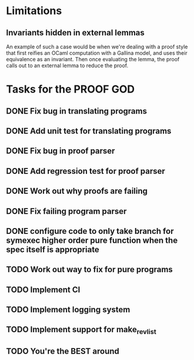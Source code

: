 * Limitations
** Invariants hidden in external lemmas
An example of such a case would be when we're dealing with a proof
style that first reifies an OCaml computation with a Gallina model,
and uses their equivalence as an invariant. Then once evaluating the
lemma, the proof calls out to an external lemma to reduce the proof.
* Tasks for the PROOF GOD
** DONE Fix bug in translating programs
CLOSED: [2022-09-26 Mon 03:29]
** DONE Add unit test for translating programs
CLOSED: [2022-09-26 Mon 03:29]
** DONE Fix bug in proof parser
CLOSED: [2022-09-26 Mon 04:51]
** DONE Add regression test for proof parser
CLOSED: [2022-09-26 Mon 04:51]
** DONE Work out why proofs are failing
CLOSED: [2022-09-26 Mon 07:27]
** DONE Fix failing program parser
CLOSED: [2022-09-26 Mon 07:49]
** DONE configure code to only take branch for symexec higher order pure function when the spec itself is appropriate
CLOSED: [2022-09-26 Mon 09:18]
** TODO Work out way to fix for pure programs
** TODO Implement CI
** TODO Implement logging system
** TODO Implement support for make_rev_list
** TODO You're the BEST around
